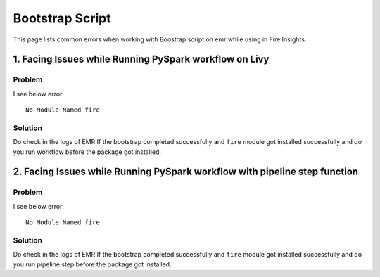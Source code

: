 Bootstrap Script
========

This page lists common errors when working with Boostrap script on emr while using in Fire Insights.

1. Facing Issues while Running PySpark workflow on Livy
------
**Problem**
++++++

I see below error:

::

    No Module Named fire

**Solution**
++++++++++

Do check in the logs of EMR If the bootstrap completed successfully and ``fire`` module got installed successfully and do you run workflow before the package got installed.

2. Facing Issues while Running PySpark workflow with pipeline step function
------
**Problem**
++++++

I see below error:

::

    No Module Named fire

**Solution**
++++++++++

Do check in the logs of EMR If the bootstrap completed successfully and ``fire`` module got installed successfully and do you run pipeline step before the package got installed.

